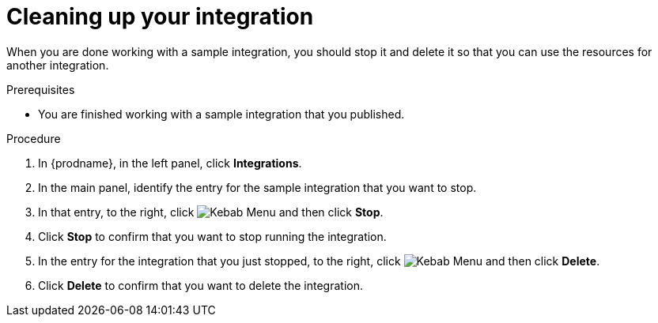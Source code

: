 // Module included in the following assemblies:
// as_t2sf-intro.adoc
// as_sf2db-intro.adoc
// as_amq2api-intro.adoc

[id='cleanup_{context}']
= Cleaning up your integration

When you are done working with a sample integration, you should stop it and
delete it so that you can use the resources for another integration. 

.Prerequisites
* You are finished working with a sample integration that you published.

.Procedure
. In {prodname}, in the left panel, click *Integrations*.
. In the main panel, identify the entry for the sample integration that 
you want to stop.
. In that entry, to the right, click
image:../..//images/tutorials/ThreeVerticalDotsKebab.png[Kebab Menu] and then 
click *Stop*. 
. Click *Stop* to confirm that you want to stop running the integration.

. In the entry for the integration that you just stopped, to the right, click
image:../..//images/tutorials//ThreeVerticalDotsKebab.png[Kebab Menu] and then 
click *Delete*. 
. Click *Delete* to confirm that you want to delete the integration.
